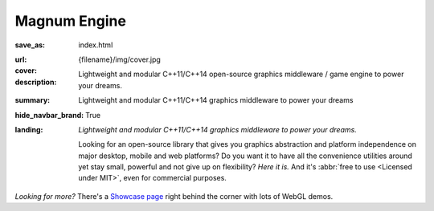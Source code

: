 Magnum Engine
#############

:save_as: index.html
:url:
:cover: {filename}/img/cover.jpg
:description: Lightweight and modular C++11/C++14 open-source graphics
    middleware / game engine to power your dreams.
:summary: Lightweight and modular C++11/C++14 graphics middleware to power
    your dreams
:hide_navbar_brand: True
:landing:
    .. container:: m-row

        .. container:: m-col-l-6 m-push-l-1 m-col-m-7 m-nopadb

            .. raw:: html

                <h1>magnum</h1>

    .. container:: m-row

        .. container:: m-col-l-6 m-push-l-1 m-col-m-7 m-nopadt

            *Lightweight and modular C++11/C++14 graphics middleware to power
            your dreams.*

            Looking for an open-source library that gives you graphics
            abstraction and platform independence on major desktop, mobile and
            web platforms? Do you want it to have all the convenience utilities
            around yet stay small, powerful and not give up on flexibility?
            *Here it is.* And it's :abbr:`free to use <Licensed under MIT>`,
            even for commercial purposes.

        .. container:: m-col-l-3 m-push-l-2 m-col-m-4 m-push-m-1 m-col-s-6 m-push-s-3 m-col-t-8 m-push-t-2

            .. button-primary:: http://doc.magnum.graphics/magnum-ng/getting-started.html
                :class: m-fullwidth

                Dive right in

                | quick guide to
                | get you started

.. role:: raw-html(raw)
    :format: html

.. container:: m-row m-container-inflate

    .. container:: m-col-m-4

        .. figure: : {filename}/img/feature-6.png
            :figclass: m-fullwidth m-warning
            :alt: Core features

        .. block-primary:: Beauty of *simplicity*

            Among Magnum essentials is a UTF-8-aware OS, filesystem and console
            abstraction, a feature-packed vector math library and a slim C++11
            wrapper of OpenGL / WebGL family of APIs. Build on top of that or
            opt-in for more.

            .. button-primary:: {filename}/features.rst
                :class: m-fullwidth

                See all core features

    .. container:: m-col-m-4

        .. figure: : {filename}/img/feature-9.png
            :figclass: m-fullwidth m-info
            :alt: Feature

        .. block-info:: With batteries *included*

            Shaders and primitives for fast prototyping, algorithms, debugging
            and automatic testing, asset management, integration with popular
            windowing toolkits and a UI library. Everything fits together but
            you still have a choice.

            .. button-info:: {filename}/features/extras.rst
                :class: m-fullwidth

                List the extra features

    .. container:: m-col-m-4

        .. figure: : {filename}/img/feature-7.png
            :figclass: m-fullwidth m-success
            :alt: Feature

        .. block-success:: Screws are *not glued in*

            There's always more than one way to do things. Enjoy the freedom of
            choice and integrate your own asset loader, texture compressor,
            font format or math library, if you feel the need. Or use any of
            the various plugins.

            .. button-success:: {filename}/features/extensions.rst
                :class: m-fullwidth

                View extension points

.. class:: m-text-center

*Looking for more?* There's a `Showcase page <{filename}/showcase.rst>`_ right
behind the corner with lots of WebGL demos.
